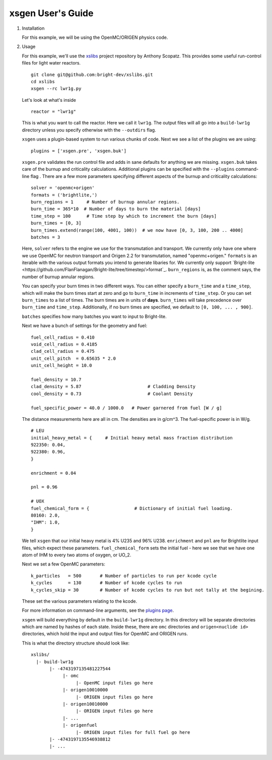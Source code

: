 xsgen User's Guide
==================

1. Installation

   .. include:: ../README.rst
      :start-after: .. install-start
      :end-before: .. install-end

   For this example, we will be using the OpenMC/ORIGEN physics code.


2. Usage

   For this example, we'll use the `xslibs
   <https://github.com/bright-dev/xslibs>`_ project repository by
   Anthony Scopatz. This provides some useful run-control files for
   light water reactors. ::

     git clone git@github.com:bright-dev/xslibs.git
     cd xslibs
     xsgen --rc lwr1g.py

   Let's look at what's inside ::

     reactor = "lwr1g"

   This is what you want to call the reactor. Here we call it
   ``lwr1g``. The output files will all go into a ``build-lwr1g``
   directory unless you specify otherwise with the ``--outdirs`` flag.

   ``xsgen`` uses a plugin-based system to run various chunks of
   code. Next we see a list of the plugins we are using::

     plugins = ['xsgen.pre', 'xsgen.buk']

   ``xsgen.pre`` validates the run control file and adds in sane
   defaults for anything we are missing. ``xsgen.buk`` takes care of
   the burnup and criticality calculations. Additional plugins can be
   specified with the ``--plugins`` command-line flag . There are a
   few more parameters specifying different aspects of the burnup and
   criticality calculations::

     solver = 'openmc+origen'
     formats = ('brightlite,')
     burn_regions = 1     # Number of burnup annular regions.
     burn_time = 365*10  # Number of days to burn the material [days]
     time_step = 100      # Time step by which to increment the burn [days]
     burn_times = [0, 3]
     burn_times.extend(range(100, 4001, 100))  # we now have [0, 3, 100, 200 .. 4000]
     batches = 3

   Here, ``solver`` refers to the engine we use for the transmutation
   and transport. We currently only have one where we use OpenMC for
   neutron transport and Origen 2.2 for transmutation, named
   "openmc+origen." ``formats`` is an iterable with the various output
   formats you intend to generate libaries for. We currently only
   support `Bright-lite
   <https://github.com/FlanFlanagan/Bright-lite/tree/timestep/>format`_.
   ``burn_regions`` is, as the comment says, the number of burnup
   annular regions.

   You can specify your burn times in two different ways. You can
   either specify a ``burn_time`` and a ``time_step``, which will make
   the burn times start at zero and go to ``burn_time`` in increments
   of ``time_step``. Or you can set ``burn_times`` to a list of times.
   The burn times are in units of **days**. ``burn_times`` will take
   precedence over ``burn_time`` and ``time_step``. Additionally, if
   no burn times are specified, we default to ``[0, 100, ... , 900]``.

   ``batches`` specifies how many batches you want to input to
   Bright-lite.

   Next we have a bunch of settings for the geometry and fuel::

     fuel_cell_radius = 0.410
     void_cell_radius = 0.4185
     clad_cell_radius = 0.475
     unit_cell_pitch  = 0.65635 * 2.0
     unit_cell_height = 10.0

     fuel_density = 10.7
     clad_density = 5.87                         # Cladding Density
     cool_density = 0.73                         # Coolant Density

     fuel_specific_power = 40.0 / 1000.0   # Power garnered from fuel [W / g]

   The distance measurements here are all in cm.  The densities are in
   g/cm^3.  The fuel-specific power is in W/g. ::

     # LEU
     initial_heavy_metal = {     # Initial heavy metal mass fraction distribution
     922350: 0.04,
     922380: 0.96,
     }

     enrichment = 0.04

     pnl = 0.96

     # UOX
     fuel_chemical_form = {                 # Dictionary of initial fuel loading.
     80160: 2.0,
     "IHM": 1.0,
     }

   We tell ``xsgen`` that our initial heavy metal is 4% U235 and 96%
   U238. ``enrichment`` and ``pnl`` are for Brightlite input files,
   which expect these parameters. ``fuel_chemical_form`` sets the
   initial fuel - here we see that we have one atom of IHM to every
   two atoms of oxygen, or UO_2.

   Next we set a few OpenMC parameters::

     k_particles   = 500       # Number of particles to run per kcode cycle
     k_cycles      = 130       # Number of kcode cycles to run
     k_cycles_skip = 30        # Number of kcode cycles to run but not tally at the begining.

   These set the various parameters relating to the kcode.

   For more information on command-line arguments, see the `plugins
   page <plugins.html>`_.

   ``xsgen`` will build everything by default in the ``build-lwr1g``
   directory. In this directory will be separate directories which are
   named by hashes of each state. Inside these, there are ``omc``
   directories and ``origen<nuclide id>`` directories, which hold the
   input and output files for OpenMC and ORIGEN runs.

   This is what the directory structure should look like::

     xslibs/
       |- build-lwr1g
            |- -4743197135481227544
                 |- omc
                      |- OpenMC input files go here
                 |- origen10010000
                      |- ORIGEN input files go here
                 |- origen10010000
                      |- ORIGEN input files go here
                 |- ...
                 |- origenfuel
                      |- ORIGEN input files for full fuel go here
            |- -4743197135546938812
            |- ...
